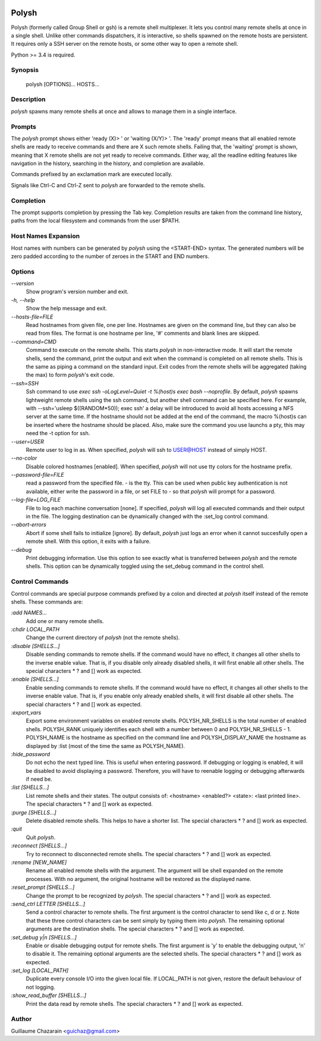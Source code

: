 .. image:: https://travis-ci.org/innogames/polysh.svg?branch=master
    :target: https://travis-ci.org/innogames/polysh

Polysh
======

Polysh (formerly called Group Shell or gsh) is a remote shell multiplexer. It
lets you control many remote shells at once in a single shell. Unlike other
commands dispatchers, it is interactive, so shells spawned on the remote hosts
are persistent. It requires only a SSH server on the remote hosts, or some other
way to open a remote shell.

Python >= 3.4 is required.

Synopsis
--------

    polysh [OPTIONS]... HOSTS...

Description
-----------

`polysh` spawns many remote shells at once and allows to manage them in
a single interface.

Prompts
-------

The `polysh` prompt shows either 'ready (X)> ' or 'waiting (X/Y)> '.
The 'ready' prompt means that all enabled remote shells are ready to receive
commands and there are X such remote shells.  Failing that, the 'waiting'
prompt is shown, meaning that X remote shells are not yet ready to receive
commands.  Either way, all the readline editing features like navigation in
the history, searching in the history, and completion are available.

Commands prefixed by an exclamation mark are executed locally.

Signals like Ctrl-C and Ctrl-Z sent to `polysh` are forwarded to the remote shells.

Completion
----------

The prompt supports completion by pressing the Tab key.  Completion results
are taken from the command line history, paths from the local filesystem and
commands from the user $PATH.

Host Names Expansion
--------------------

Host names with numbers can be generated by `polysh` using the <START-END>
syntax.  The generated numbers will be zero padded according to the number
of zeroes in the START and END numbers.

Options
-------

`--version`
    Show program's version number and exit.

`-h, --help`
    Show the help message and exit.

`--hosts-file=FILE`
    Read hostnames from given file, one per line.  Hostnames are given on
    the command line, but they can also be read from files.  The format is
    one hostname per line, '#' comments and blank lines are skipped.

`--command=CMD`
    Command to execute on the remote shells.  This starts `polysh` in
    non-interactive mode.  It will start the remote shells, send the command,
    print the output and exit when the command is completed on all remote
    shells.  This is the same as piping a command on the standard input.
    Exit codes from the remote shells will be aggregated (taking the max)
    to form `polysh`'s exit code.

`--ssh=SSH`
    Ssh command to use
    `exec ssh -oLogLevel=Quiet -t %(host)s exec bash --noprofile`.
    By default, `polysh` spawns lightweight remote shells using
    the ssh command, but another shell command can be specified here.
    For example, with --ssh='usleep $((RANDOM*50)); exec ssh' a delay
    will be introduced to avoid all hosts accessing a NFS server at
    the same time.  If the hostname should not be added at the end of
    the command, the macro %(host)s can be inserted where the hostname
    should be placed.  Also, make sure the command you use launchs a pty,
    this may need the -t option for ssh.

`--user=USER`
    Remote user to log in as. When specified, `polysh` will ssh to
    USER@HOST instead of simply HOST.

`--no-color`
    Disable colored hostnames [enabled].  When specified, `polysh` will not
    use tty colors for the hostname prefix.

`--password-file=FILE`
    read a password from the specified file. - is the tty.  This can be
    used when public key authentication is not available, either write
    the password in a file, or set FILE to - so that `polysh` will prompt
    for a password.

`--log-file=LOG_FILE`
    File to log each machine conversation [none].  If specified, `polysh`
    will log all executed commands and their output in the file.  The logging
    destination can be dynamically changed with the :set_log control command.

`--abort-errors`
    Abort if some shell fails to initialize [ignore].  By default, `polysh`
    just logs an error when it cannot succesfully open a remote shell.
    With this option, it exits with a failure.

`--debug`
    Print debugging information.  Use this option to see exactly what is
    transferred between `polysh` and the remote shells.  This option can be
    dynamically toggled using the set_debug command in the control shell.

Control Commands
----------------

Control commands are special purpose commands prefixed by a colon and
directed at `polysh` itself instead of the remote shells.  These commands are:

`:add NAMES...`
    Add one or many remote shells.

`:chdir LOCAL_PATH`
    Change the current directory of `polysh` (not the remote shells).

`:disable [SHELLS...]`
    Disable sending commands to remote shells.  If the command would have
    no effect, it changes all other shells to the inverse enable value.
    That is, if you disable only already disabled shells, it will first
    enable all other shells. The special characters * ? and [] work as
    expected.

`:enable [SHELLS...]`
    Enable sending commands to remote shells.  If the command would have
    no effect, it changes all other shells to the inverse enable value.
    That is, if you enable only already enabled shells, it will first
    disable all other shells. The special characters * ? and [] work as
    expected.

`:export_vars`
    Export some environment variables on enabled remote shells.
    POLYSH_NR_SHELLS is the total number of enabled shells.  POLYSH_RANK
    uniquely identifies each shell with a number between 0 and
    POLYSH_NR_SHELLS - 1.  POLYSH_NAME is the hostname as specified on
    the command line and POLYSH_DISPLAY_NAME the hostname as displayed
    by :list (most of the time the same as POLYSH_NAME).

`:hide_password`
    Do not echo the next typed line.  This is useful when entering password.
    If debugging or logging is enabled, it will be disabled to avoid
    displaying a password. Therefore, you will have to reenable logging or
    debugging afterwards if need be.

`:list [SHELLS...]`
    List remote shells and their states.  The output consists of:
    <hostname> <enabled?> <state>: <last printed line>.  The special
    characters * ? and [] work as expected.

`:purge [SHELLS...]`
    Delete disabled remote shells.  This helps to have a shorter list.
    The special characters * ? and [] work as expected.

`:quit`
    Quit `polysh`.

`:reconnect [SHELLS...]`
    Try to reconnect to disconnected remote shells.  The special characters
    * ? and [] work as expected.

`:rename [NEW_NAME]`
    Rename all enabled remote shells with the argument.  The argument will
    be shell expanded on the remote processes.  With no argument, the original
    hostname will be restored as the displayed name.

`:reset_prompt [SHELLS...]`
    Change the prompt to be recognized by `polysh`.  The special characters
    * ? and [] work as expected.

`:send_ctrl LETTER [SHELLS...]`
    Send a control character to remote shells.  The first argument is
    the control character to send like c, d or z.  Note that these three
    control characters can be sent simply by typing them into `polysh`.
    The remaining optional arguments are the destination shells. The special
    characters * ? and [] work as expected.

`:set_debug y|n [SHELLS...]`
    Enable or disable debugging output for remote shells.  The first
    argument is 'y' to enable the debugging output, 'n' to disable it.
    The remaining optional arguments are the selected shells. The special
    characters * ? and [] work as expected.

`:set_log [LOCAL_PATH]`
    Duplicate every console I/O into the given local file.  If LOCAL_PATH
    is not given, restore the default behaviour of not logging.

`:show_read_buffer [SHELLS...]`
    Print the data read by remote shells.  The special characters * ? and []
    work as expected.

Author
------

Guillaume Chazarain <guichaz@gmail.com>
